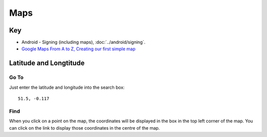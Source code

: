 Maps
****

Key
===

- Android - Signing (including maps), :doc:`../android/signing`.
- `Google Maps From A to Z, Creating our first simple map`_

Latitude and Longtitude
=======================

Go To
-----

Just enter the latitude and longitude into the search box::

  51.5, -0.117

Find
----

When you click on a point on the map, the coordinates will be displayed in the
box in the top left corner of the map.  You can click on the link to display
those coordinates in the centre of the map.


.. _`Google Maps From A to Z, Creating our first simple map`: http://jeez.eu/2009/10/09/google-maps-from-a-to-z/
